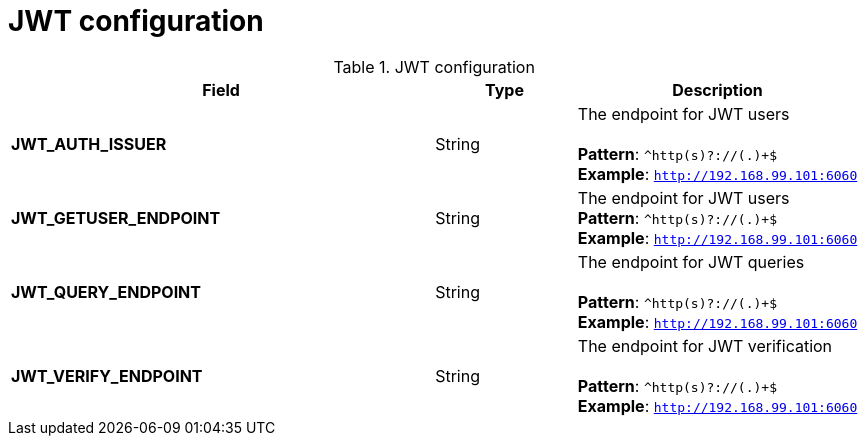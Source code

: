 [[config-fields-jwt]]
= JWT configuration


.JWT configuration
[cols="3a,1a,2a",options="header"]
|===
| Field | Type | Description
| **JWT_AUTH_ISSUER**  | String | The endpoint for JWT users + 
 + 
**Pattern**: `^http(s)?://(.)+$` + 
**Example**: `http://192.168.99.101:6060`
| **JWT_GETUSER_ENDPOINT** | String | The endpoint for JWT users +
**Pattern**: `^http(s)?://(.)+$` +
**Example**: `http://192.168.99.101:6060`
| **JWT_QUERY_ENDPOINT** | String |  The endpoint for JWT queries + 
 + 
**Pattern**: `^http(s)?://(.)+$` +
**Example**: `http://192.168.99.101:6060`
| **JWT_VERIFY_ENDPOINT** | String | The endpoint for JWT verification +
 + 
**Pattern**: `^http(s)?://(.)+$` +
**Example**: `http://192.168.99.101:6060`
|===